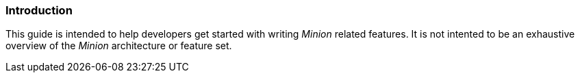 
// Allow image rendering
:imagesdir: ../../images

=== Introduction

This guide is intended to help developers get started with writing _Minion_ related features.
It is not intented to be an exhaustive overview of the _Minion_ architecture or feature set.
